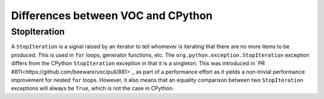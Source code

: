 Differences between VOC and CPython
===================================

StopIteration
-------------

A ``StopIteration`` is a signal raised by an iterator to tell whomever is
iterating that there are no more items to be produced. This is used in ``for``
loops, generator functions, etc. The ``org.python.exception.StopIteration``
exception differs from the CPython ``StopIteration`` exception in that it is a
singleton. This was introduced in `PR #811<https://github.com/beeware/voc/pull/881>`_
as part of a performance effort as it yields a non-trivial performance improvement
for nested ``for`` loops. However, it also means that an equality comparison
between two ``StopIteration`` exceptions will always be ``True``, which is not
the case in CPython.
